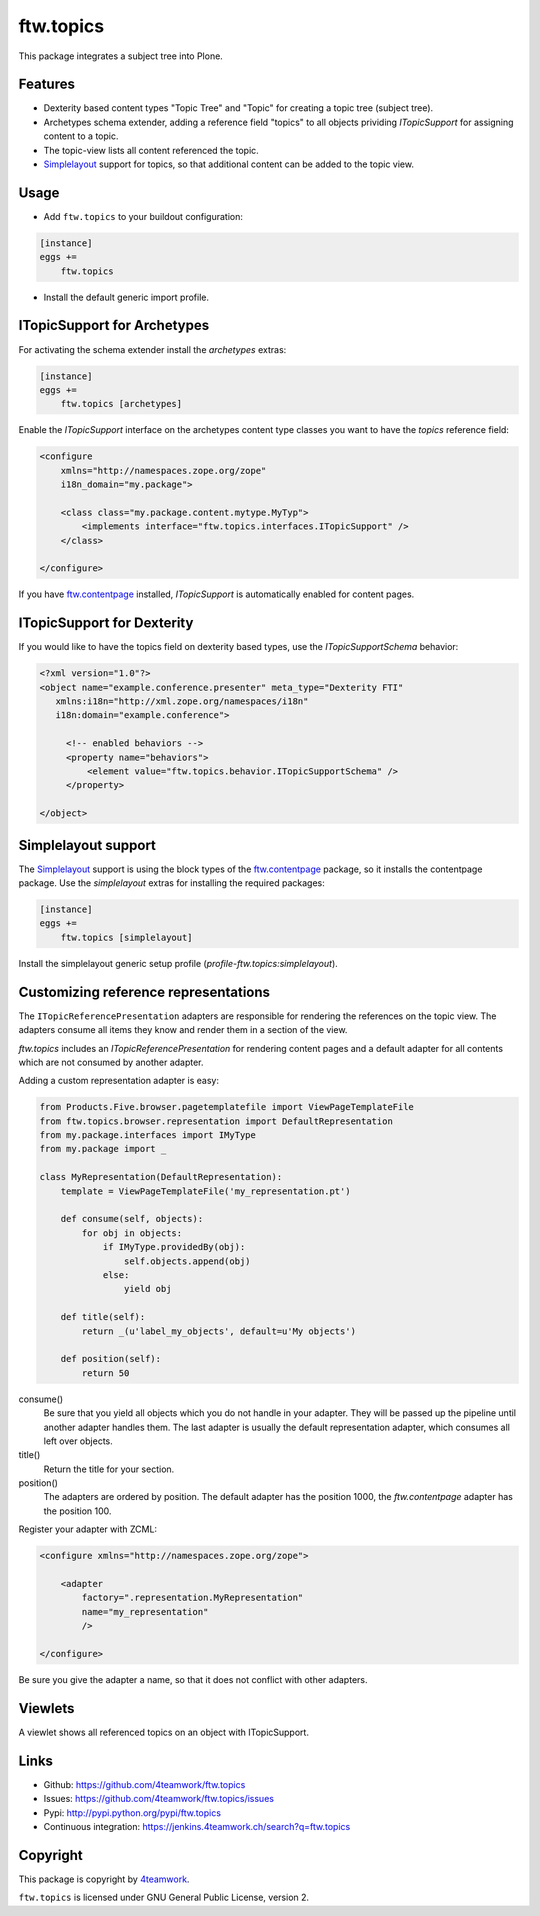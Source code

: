 ftw.topics
==========

This package integrates a subject tree into Plone.

Features
--------

- Dexterity based content types "Topic Tree" and "Topic" for
  creating a topic tree (subject tree).

- Archetypes schema extender, adding a reference field "topics" to
  all objects prividing `ITopicSupport` for assigning content to
  a topic.

- The topic-view lists all content referenced the topic.

- `Simplelayout`_ support for topics, so that additional content
  can be added to the topic view.


Usage
-----

- Add ``ftw.topics`` to your buildout configuration:

.. code:: ini

    [instance]
    eggs +=
        ftw.topics

- Install the default generic import profile.


ITopicSupport for Archetypes
----------------------------

For activating the schema extender install the `archetypes` extras:

.. code:: ini

    [instance]
    eggs +=
        ftw.topics [archetypes]


Enable the `ITopicSupport` interface on the archetypes content type classes
you want to have the `topics` reference field:


.. code:: xml

    <configure
        xmlns="http://namespaces.zope.org/zope"
        i18n_domain="my.package">

        <class class="my.package.content.mytype.MyTyp">
            <implements interface="ftw.topics.interfaces.ITopicSupport" />
        </class>

    </configure>

If you have `ftw.contentpage`_ installed, `ITopicSupport` is automatically enabled
for content pages.


ITopicSupport for Dexterity
---------------------------

If you would like to have the topics field on dexterity based types, use
the `ITopicSupportSchema` behavior:

.. code:: xml

    <?xml version="1.0"?>
    <object name="example.conference.presenter" meta_type="Dexterity FTI"
       xmlns:i18n="http://xml.zope.org/namespaces/i18n"
       i18n:domain="example.conference">

         <!-- enabled behaviors -->
         <property name="behaviors">
             <element value="ftw.topics.behavior.ITopicSupportSchema" />
         </property>

    </object>



Simplelayout support
--------------------

The `Simplelayout`_ support is using the block types of the `ftw.contentpage`_
package, so it installs the contentpage package.
Use the `simplelayout` extras for installing the required packages:

.. code:: ini

    [instance]
    eggs +=
        ftw.topics [simplelayout]

Install the simplelayout generic setup profile (`profile-ftw.topics:simplelayout`).


Customizing reference representations
-------------------------------------

The ``ITopicReferencePresentation`` adapters are responsible for rendering the
references on the topic view. The adapters consume all items they know and
render them in a section of the view.

`ftw.topics` includes an `ITopicReferencePresentation` for rendering content pages
and a default adapter for all contents which are not consumed by another adapter.

Adding a custom representation adapter is easy:

.. code:: python

    from Products.Five.browser.pagetemplatefile import ViewPageTemplateFile
    from ftw.topics.browser.representation import DefaultRepresentation
    from my.package.interfaces import IMyType
    from my.package import _

    class MyRepresentation(DefaultRepresentation):
        template = ViewPageTemplateFile('my_representation.pt')

        def consume(self, objects):
            for obj in objects:
                if IMyType.providedBy(obj):
                    self.objects.append(obj)
                else:
                    yield obj

        def title(self):
            return _(u'label_my_objects', default=u'My objects')

        def position(self):
            return 50


consume()
    Be sure that you yield all objects which you do not handle in your adapter.
    They will be passed up the pipeline until another adapter handles them.
    The last adapter is usually the default representation adapter, which consumes
    all left over objects.

title()
    Return the title for your section.

position()
    The adapters are ordered by position. The default adapter has the position 1000,
    the `ftw.contentpage` adapter has the position 100.

Register your adapter with ZCML:

.. code:: xml

    <configure xmlns="http://namespaces.zope.org/zope">

        <adapter
            factory=".representation.MyRepresentation"
            name="my_representation"
            />

    </configure>

Be sure you give the adapter a name, so that it does not conflict with other adapters.


Viewlets
--------

A viewlet shows all referenced topics on an object with ITopicSupport.

Links
-----

- Github: https://github.com/4teamwork/ftw.topics
- Issues: https://github.com/4teamwork/ftw.topics/issues
- Pypi: http://pypi.python.org/pypi/ftw.topics
- Continuous integration: https://jenkins.4teamwork.ch/search?q=ftw.topics


Copyright
---------

This package is copyright by `4teamwork <http://www.4teamwork.ch/>`_.

``ftw.topics`` is licensed under GNU General Public License, version 2.

.. _Simplelayout: https://github.com/4teamwork/simplelayout.base
.. _ftw.contentpage: https://github.com/4teamwork/ftw.contentpage
